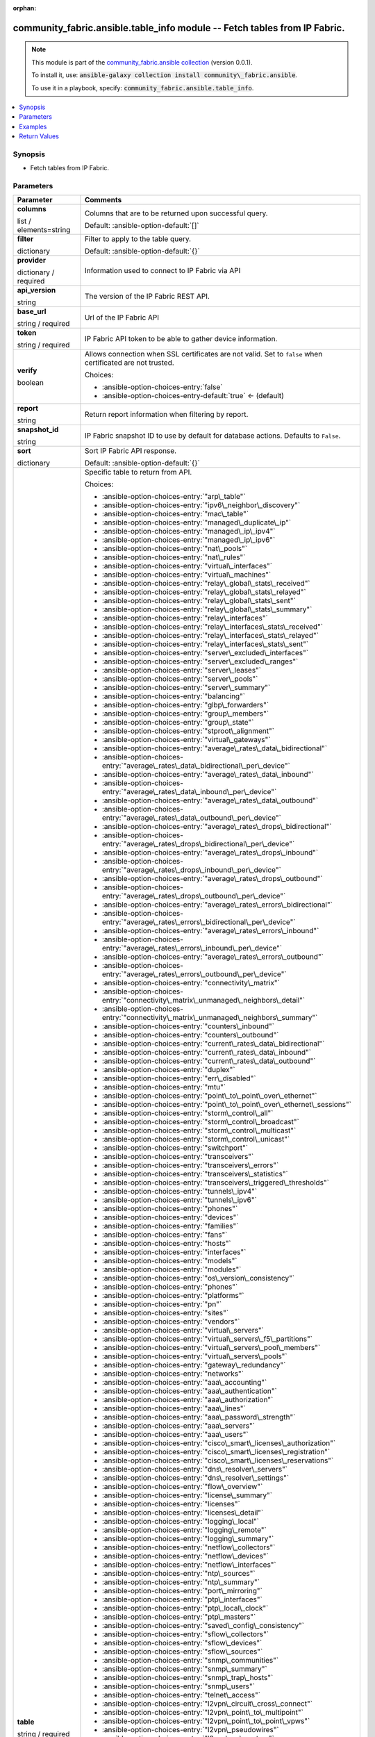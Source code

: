 
.. Document meta

:orphan:

.. |antsibull-internal-nbsp| unicode:: 0xA0
    :trim:

.. role:: ansible-attribute-support-label
.. role:: ansible-attribute-support-property
.. role:: ansible-attribute-support-full
.. role:: ansible-attribute-support-partial
.. role:: ansible-attribute-support-none
.. role:: ansible-attribute-support-na
.. role:: ansible-option-type
.. role:: ansible-option-elements
.. role:: ansible-option-required
.. role:: ansible-option-versionadded
.. role:: ansible-option-aliases
.. role:: ansible-option-choices
.. role:: ansible-option-choices-default-mark
.. role:: ansible-option-default-bold
.. role:: ansible-option-configuration
.. role:: ansible-option-returned-bold
.. role:: ansible-option-sample-bold

.. Anchors

.. _ansible_collections.community_fabric.ansible.table_info_module:

.. Anchors: short name for ansible.builtin

.. Anchors: aliases



.. Title

community_fabric.ansible.table_info module -- Fetch tables from IP Fabric.
++++++++++++++++++++++++++++++++++++++++++++++++++++++++++++++++++++++++++

.. Collection note

.. note::
    This module is part of the `community_fabric.ansible collection <https://galaxy.ansible.com/community_fabric/ansible>`_ (version 0.0.1).

    To install it, use: :code:`ansible-galaxy collection install community\_fabric.ansible`.

    To use it in a playbook, specify: :code:`community_fabric.ansible.table_info`.

.. version_added


.. contents::
   :local:
   :depth: 1

.. Deprecated


Synopsis
--------

.. Description

- Fetch tables from IP Fabric.


.. Aliases


.. Requirements






.. Options

Parameters
----------


.. rst-class:: ansible-option-table

.. list-table::
  :width: 100%
  :widths: auto
  :header-rows: 1

  * - Parameter
    - Comments

  * - .. raw:: html

        <div class="ansible-option-cell">
        <div class="ansibleOptionAnchor" id="parameter-columns"></div>

      .. _ansible_collections.community_fabric.ansible.table_info_module__parameter-columns:

      .. rst-class:: ansible-option-title

      **columns**

      .. raw:: html

        <a class="ansibleOptionLink" href="#parameter-columns" title="Permalink to this option"></a>

      .. rst-class:: ansible-option-type-line

      :ansible-option-type:`list` / :ansible-option-elements:`elements=string`

      .. raw:: html

        </div>

    - .. raw:: html

        <div class="ansible-option-cell">

      Columns that are to be returned upon successful query.


      .. rst-class:: ansible-option-line

      :ansible-option-default-bold:`Default:` :ansible-option-default:`[]`

      .. raw:: html

        </div>

  * - .. raw:: html

        <div class="ansible-option-cell">
        <div class="ansibleOptionAnchor" id="parameter-filter"></div>

      .. _ansible_collections.community_fabric.ansible.table_info_module__parameter-filter:

      .. rst-class:: ansible-option-title

      **filter**

      .. raw:: html

        <a class="ansibleOptionLink" href="#parameter-filter" title="Permalink to this option"></a>

      .. rst-class:: ansible-option-type-line

      :ansible-option-type:`dictionary`

      .. raw:: html

        </div>

    - .. raw:: html

        <div class="ansible-option-cell">

      Filter to apply to the table query.


      .. rst-class:: ansible-option-line

      :ansible-option-default-bold:`Default:` :ansible-option-default:`{}`

      .. raw:: html

        </div>

  * - .. raw:: html

        <div class="ansible-option-cell">
        <div class="ansibleOptionAnchor" id="parameter-provider"></div>

      .. _ansible_collections.community_fabric.ansible.table_info_module__parameter-provider:

      .. rst-class:: ansible-option-title

      **provider**

      .. raw:: html

        <a class="ansibleOptionLink" href="#parameter-provider" title="Permalink to this option"></a>

      .. rst-class:: ansible-option-type-line

      :ansible-option-type:`dictionary` / :ansible-option-required:`required`

      .. raw:: html

        </div>

    - .. raw:: html

        <div class="ansible-option-cell">

      Information used to connect to IP Fabric via API


      .. raw:: html

        </div>
    
  * - .. raw:: html

        <div class="ansible-option-indent"></div><div class="ansible-option-cell">
        <div class="ansibleOptionAnchor" id="parameter-provider/api_version"></div>

      .. _ansible_collections.community_fabric.ansible.table_info_module__parameter-provider/api_version:

      .. rst-class:: ansible-option-title

      **api_version**

      .. raw:: html

        <a class="ansibleOptionLink" href="#parameter-provider/api_version" title="Permalink to this option"></a>

      .. rst-class:: ansible-option-type-line

      :ansible-option-type:`string`

      .. raw:: html

        </div>

    - .. raw:: html

        <div class="ansible-option-indent-desc"></div><div class="ansible-option-cell">

      The version of the IP Fabric REST API.


      .. raw:: html

        </div>

  * - .. raw:: html

        <div class="ansible-option-indent"></div><div class="ansible-option-cell">
        <div class="ansibleOptionAnchor" id="parameter-provider/base_url"></div>

      .. _ansible_collections.community_fabric.ansible.table_info_module__parameter-provider/base_url:

      .. rst-class:: ansible-option-title

      **base_url**

      .. raw:: html

        <a class="ansibleOptionLink" href="#parameter-provider/base_url" title="Permalink to this option"></a>

      .. rst-class:: ansible-option-type-line

      :ansible-option-type:`string` / :ansible-option-required:`required`

      .. raw:: html

        </div>

    - .. raw:: html

        <div class="ansible-option-indent-desc"></div><div class="ansible-option-cell">

      Url of the IP Fabric API


      .. raw:: html

        </div>

  * - .. raw:: html

        <div class="ansible-option-indent"></div><div class="ansible-option-cell">
        <div class="ansibleOptionAnchor" id="parameter-provider/token"></div>

      .. _ansible_collections.community_fabric.ansible.table_info_module__parameter-provider/token:

      .. rst-class:: ansible-option-title

      **token**

      .. raw:: html

        <a class="ansibleOptionLink" href="#parameter-provider/token" title="Permalink to this option"></a>

      .. rst-class:: ansible-option-type-line

      :ansible-option-type:`string` / :ansible-option-required:`required`

      .. raw:: html

        </div>

    - .. raw:: html

        <div class="ansible-option-indent-desc"></div><div class="ansible-option-cell">

      IP Fabric API token to be able to gather device information.


      .. raw:: html

        </div>

  * - .. raw:: html

        <div class="ansible-option-indent"></div><div class="ansible-option-cell">
        <div class="ansibleOptionAnchor" id="parameter-provider/verify"></div>

      .. _ansible_collections.community_fabric.ansible.table_info_module__parameter-provider/verify:

      .. rst-class:: ansible-option-title

      **verify**

      .. raw:: html

        <a class="ansibleOptionLink" href="#parameter-provider/verify" title="Permalink to this option"></a>

      .. rst-class:: ansible-option-type-line

      :ansible-option-type:`boolean`

      .. raw:: html

        </div>

    - .. raw:: html

        <div class="ansible-option-indent-desc"></div><div class="ansible-option-cell">

      Allows connection when SSL certificates are not valid. Set to \ :literal:`false`\  when certificated are not trusted.


      .. rst-class:: ansible-option-line

      :ansible-option-choices:`Choices:`

      - :ansible-option-choices-entry:`false`
      - :ansible-option-choices-entry-default:`true` :ansible-option-choices-default-mark:`← (default)`


      .. raw:: html

        </div>


  * - .. raw:: html

        <div class="ansible-option-cell">
        <div class="ansibleOptionAnchor" id="parameter-report"></div>

      .. _ansible_collections.community_fabric.ansible.table_info_module__parameter-report:

      .. rst-class:: ansible-option-title

      **report**

      .. raw:: html

        <a class="ansibleOptionLink" href="#parameter-report" title="Permalink to this option"></a>

      .. rst-class:: ansible-option-type-line

      :ansible-option-type:`string`

      .. raw:: html

        </div>

    - .. raw:: html

        <div class="ansible-option-cell">

      Return report information when filtering by report.


      .. raw:: html

        </div>

  * - .. raw:: html

        <div class="ansible-option-cell">
        <div class="ansibleOptionAnchor" id="parameter-snapshot_id"></div>

      .. _ansible_collections.community_fabric.ansible.table_info_module__parameter-snapshot_id:

      .. rst-class:: ansible-option-title

      **snapshot_id**

      .. raw:: html

        <a class="ansibleOptionLink" href="#parameter-snapshot_id" title="Permalink to this option"></a>

      .. rst-class:: ansible-option-type-line

      :ansible-option-type:`string`

      .. raw:: html

        </div>

    - .. raw:: html

        <div class="ansible-option-cell">

      IP Fabric snapshot ID to use by default for database actions. Defaults to \ :literal:`False`\ .


      .. raw:: html

        </div>

  * - .. raw:: html

        <div class="ansible-option-cell">
        <div class="ansibleOptionAnchor" id="parameter-sort"></div>

      .. _ansible_collections.community_fabric.ansible.table_info_module__parameter-sort:

      .. rst-class:: ansible-option-title

      **sort**

      .. raw:: html

        <a class="ansibleOptionLink" href="#parameter-sort" title="Permalink to this option"></a>

      .. rst-class:: ansible-option-type-line

      :ansible-option-type:`dictionary`

      .. raw:: html

        </div>

    - .. raw:: html

        <div class="ansible-option-cell">

      Sort IP Fabric API response.


      .. rst-class:: ansible-option-line

      :ansible-option-default-bold:`Default:` :ansible-option-default:`{}`

      .. raw:: html

        </div>

  * - .. raw:: html

        <div class="ansible-option-cell">
        <div class="ansibleOptionAnchor" id="parameter-table"></div>

      .. _ansible_collections.community_fabric.ansible.table_info_module__parameter-table:

      .. rst-class:: ansible-option-title

      **table**

      .. raw:: html

        <a class="ansibleOptionLink" href="#parameter-table" title="Permalink to this option"></a>

      .. rst-class:: ansible-option-type-line

      :ansible-option-type:`string` / :ansible-option-required:`required`

      .. raw:: html

        </div>

    - .. raw:: html

        <div class="ansible-option-cell">

      Specific table to return from API.


      .. rst-class:: ansible-option-line

      :ansible-option-choices:`Choices:`

      - :ansible-option-choices-entry:`"arp\_table"`
      - :ansible-option-choices-entry:`"ipv6\_neighbor\_discovery"`
      - :ansible-option-choices-entry:`"mac\_table"`
      - :ansible-option-choices-entry:`"managed\_duplicate\_ip"`
      - :ansible-option-choices-entry:`"managed\_ip\_ipv4"`
      - :ansible-option-choices-entry:`"managed\_ip\_ipv6"`
      - :ansible-option-choices-entry:`"nat\_pools"`
      - :ansible-option-choices-entry:`"nat\_rules"`
      - :ansible-option-choices-entry:`"virtual\_interfaces"`
      - :ansible-option-choices-entry:`"virtual\_machines"`
      - :ansible-option-choices-entry:`"relay\_global\_stats\_received"`
      - :ansible-option-choices-entry:`"relay\_global\_stats\_relayed"`
      - :ansible-option-choices-entry:`"relay\_global\_stats\_sent"`
      - :ansible-option-choices-entry:`"relay\_global\_stats\_summary"`
      - :ansible-option-choices-entry:`"relay\_interfaces"`
      - :ansible-option-choices-entry:`"relay\_interfaces\_stats\_received"`
      - :ansible-option-choices-entry:`"relay\_interfaces\_stats\_relayed"`
      - :ansible-option-choices-entry:`"relay\_interfaces\_stats\_sent"`
      - :ansible-option-choices-entry:`"server\_excluded\_interfaces"`
      - :ansible-option-choices-entry:`"server\_excluded\_ranges"`
      - :ansible-option-choices-entry:`"server\_leases"`
      - :ansible-option-choices-entry:`"server\_pools"`
      - :ansible-option-choices-entry:`"server\_summary"`
      - :ansible-option-choices-entry:`"balancing"`
      - :ansible-option-choices-entry:`"glbp\_forwarders"`
      - :ansible-option-choices-entry:`"group\_members"`
      - :ansible-option-choices-entry:`"group\_state"`
      - :ansible-option-choices-entry:`"stproot\_alignment"`
      - :ansible-option-choices-entry:`"virtual\_gateways"`
      - :ansible-option-choices-entry:`"average\_rates\_data\_bidirectional"`
      - :ansible-option-choices-entry:`"average\_rates\_data\_bidirectional\_per\_device"`
      - :ansible-option-choices-entry:`"average\_rates\_data\_inbound"`
      - :ansible-option-choices-entry:`"average\_rates\_data\_inbound\_per\_device"`
      - :ansible-option-choices-entry:`"average\_rates\_data\_outbound"`
      - :ansible-option-choices-entry:`"average\_rates\_data\_outbound\_per\_device"`
      - :ansible-option-choices-entry:`"average\_rates\_drops\_bidirectional"`
      - :ansible-option-choices-entry:`"average\_rates\_drops\_bidirectional\_per\_device"`
      - :ansible-option-choices-entry:`"average\_rates\_drops\_inbound"`
      - :ansible-option-choices-entry:`"average\_rates\_drops\_inbound\_per\_device"`
      - :ansible-option-choices-entry:`"average\_rates\_drops\_outbound"`
      - :ansible-option-choices-entry:`"average\_rates\_drops\_outbound\_per\_device"`
      - :ansible-option-choices-entry:`"average\_rates\_errors\_bidirectional"`
      - :ansible-option-choices-entry:`"average\_rates\_errors\_bidirectional\_per\_device"`
      - :ansible-option-choices-entry:`"average\_rates\_errors\_inbound"`
      - :ansible-option-choices-entry:`"average\_rates\_errors\_inbound\_per\_device"`
      - :ansible-option-choices-entry:`"average\_rates\_errors\_outbound"`
      - :ansible-option-choices-entry:`"average\_rates\_errors\_outbound\_per\_device"`
      - :ansible-option-choices-entry:`"connectivity\_matrix"`
      - :ansible-option-choices-entry:`"connectivity\_matrix\_unmanaged\_neighbors\_detail"`
      - :ansible-option-choices-entry:`"connectivity\_matrix\_unmanaged\_neighbors\_summary"`
      - :ansible-option-choices-entry:`"counters\_inbound"`
      - :ansible-option-choices-entry:`"counters\_outbound"`
      - :ansible-option-choices-entry:`"current\_rates\_data\_bidirectional"`
      - :ansible-option-choices-entry:`"current\_rates\_data\_inbound"`
      - :ansible-option-choices-entry:`"current\_rates\_data\_outbound"`
      - :ansible-option-choices-entry:`"duplex"`
      - :ansible-option-choices-entry:`"err\_disabled"`
      - :ansible-option-choices-entry:`"mtu"`
      - :ansible-option-choices-entry:`"point\_to\_point\_over\_ethernet"`
      - :ansible-option-choices-entry:`"point\_to\_point\_over\_ethernet\_sessions"`
      - :ansible-option-choices-entry:`"storm\_control\_all"`
      - :ansible-option-choices-entry:`"storm\_control\_broadcast"`
      - :ansible-option-choices-entry:`"storm\_control\_multicast"`
      - :ansible-option-choices-entry:`"storm\_control\_unicast"`
      - :ansible-option-choices-entry:`"switchport"`
      - :ansible-option-choices-entry:`"transceivers"`
      - :ansible-option-choices-entry:`"transceivers\_errors"`
      - :ansible-option-choices-entry:`"transceivers\_statistics"`
      - :ansible-option-choices-entry:`"transceivers\_triggered\_thresholds"`
      - :ansible-option-choices-entry:`"tunnels\_ipv4"`
      - :ansible-option-choices-entry:`"tunnels\_ipv6"`
      - :ansible-option-choices-entry:`"phones"`
      - :ansible-option-choices-entry:`"devices"`
      - :ansible-option-choices-entry:`"families"`
      - :ansible-option-choices-entry:`"fans"`
      - :ansible-option-choices-entry:`"hosts"`
      - :ansible-option-choices-entry:`"interfaces"`
      - :ansible-option-choices-entry:`"models"`
      - :ansible-option-choices-entry:`"modules"`
      - :ansible-option-choices-entry:`"os\_version\_consistency"`
      - :ansible-option-choices-entry:`"phones"`
      - :ansible-option-choices-entry:`"platforms"`
      - :ansible-option-choices-entry:`"pn"`
      - :ansible-option-choices-entry:`"sites"`
      - :ansible-option-choices-entry:`"vendors"`
      - :ansible-option-choices-entry:`"virtual\_servers"`
      - :ansible-option-choices-entry:`"virtual\_servers\_f5\_partitions"`
      - :ansible-option-choices-entry:`"virtual\_servers\_pool\_members"`
      - :ansible-option-choices-entry:`"virtual\_servers\_pools"`
      - :ansible-option-choices-entry:`"gateway\_redundancy"`
      - :ansible-option-choices-entry:`"networks"`
      - :ansible-option-choices-entry:`"aaa\_accounting"`
      - :ansible-option-choices-entry:`"aaa\_authentication"`
      - :ansible-option-choices-entry:`"aaa\_authorization"`
      - :ansible-option-choices-entry:`"aaa\_lines"`
      - :ansible-option-choices-entry:`"aaa\_password\_strength"`
      - :ansible-option-choices-entry:`"aaa\_servers"`
      - :ansible-option-choices-entry:`"aaa\_users"`
      - :ansible-option-choices-entry:`"cisco\_smart\_licenses\_authorization"`
      - :ansible-option-choices-entry:`"cisco\_smart\_licenses\_registration"`
      - :ansible-option-choices-entry:`"cisco\_smart\_licenses\_reservations"`
      - :ansible-option-choices-entry:`"dns\_resolver\_servers"`
      - :ansible-option-choices-entry:`"dns\_resolver\_settings"`
      - :ansible-option-choices-entry:`"flow\_overview"`
      - :ansible-option-choices-entry:`"license\_summary"`
      - :ansible-option-choices-entry:`"licenses"`
      - :ansible-option-choices-entry:`"licenses\_detail"`
      - :ansible-option-choices-entry:`"logging\_local"`
      - :ansible-option-choices-entry:`"logging\_remote"`
      - :ansible-option-choices-entry:`"logging\_summary"`
      - :ansible-option-choices-entry:`"netflow\_collectors"`
      - :ansible-option-choices-entry:`"netflow\_devices"`
      - :ansible-option-choices-entry:`"netflow\_interfaces"`
      - :ansible-option-choices-entry:`"ntp\_sources"`
      - :ansible-option-choices-entry:`"ntp\_summary"`
      - :ansible-option-choices-entry:`"port\_mirroring"`
      - :ansible-option-choices-entry:`"ptp\_interfaces"`
      - :ansible-option-choices-entry:`"ptp\_local\_clock"`
      - :ansible-option-choices-entry:`"ptp\_masters"`
      - :ansible-option-choices-entry:`"saved\_config\_consistency"`
      - :ansible-option-choices-entry:`"sflow\_collectors"`
      - :ansible-option-choices-entry:`"sflow\_devices"`
      - :ansible-option-choices-entry:`"sflow\_sources"`
      - :ansible-option-choices-entry:`"snmp\_communities"`
      - :ansible-option-choices-entry:`"snmp\_summary"`
      - :ansible-option-choices-entry:`"snmp\_trap\_hosts"`
      - :ansible-option-choices-entry:`"snmp\_users"`
      - :ansible-option-choices-entry:`"telnet\_access"`
      - :ansible-option-choices-entry:`"l2vpn\_circuit\_cross\_connect"`
      - :ansible-option-choices-entry:`"l2vpn\_point\_to\_multipoint"`
      - :ansible-option-choices-entry:`"l2vpn\_point\_to\_point\_vpws"`
      - :ansible-option-choices-entry:`"l2vpn\_pseudowires"`
      - :ansible-option-choices-entry:`"l3vpn\_pe\_routers"`
      - :ansible-option-choices-entry:`"l3vpn\_pe\_routes"`
      - :ansible-option-choices-entry:`"l3vpn\_pe\_vrfs"`
      - :ansible-option-choices-entry:`"l3vpn\_vrf\_targets"`
      - :ansible-option-choices-entry:`"ldp\_interfaces"`
      - :ansible-option-choices-entry:`"ldp\_neighbors"`
      - :ansible-option-choices-entry:`"rsvp\_forwarding"`
      - :ansible-option-choices-entry:`"rsvp\_interfaces"`
      - :ansible-option-choices-entry:`"rsvp\_neighbors"`
      - :ansible-option-choices-entry:`"igmp\_groups"`
      - :ansible-option-choices-entry:`"igmp\_interfaces"`
      - :ansible-option-choices-entry:`"igmp\_snooping\_global\_config"`
      - :ansible-option-choices-entry:`"igmp\_snooping\_groups"`
      - :ansible-option-choices-entry:`"igmp\_snooping\_vlans"`
      - :ansible-option-choices-entry:`"mac\_table"`
      - :ansible-option-choices-entry:`"mroute\_counters"`
      - :ansible-option-choices-entry:`"mroute\_first\_hop\_router"`
      - :ansible-option-choices-entry:`"mroute\_oil\_detail"`
      - :ansible-option-choices-entry:`"mroute\_overview"`
      - :ansible-option-choices-entry:`"mroute\_sources"`
      - :ansible-option-choices-entry:`"mroute\_table"`
      - :ansible-option-choices-entry:`"pim\_neighbors"`
      - :ansible-option-choices-entry:`"rp\_bsr"`
      - :ansible-option-choices-entry:`"rp\_mappings"`
      - :ansible-option-choices-entry:`"rp\_mappings\_groups"`
      - :ansible-option-choices-entry:`"rp\_overview"`
      - :ansible-option-choices-entry:`"neighbors\_all"`
      - :ansible-option-choices-entry:`"neighbors\_endpoints"`
      - :ansible-option-choices-entry:`"neighbors\_unidirectional"`
      - :ansible-option-choices-entry:`"neighbors\_unmanaged"`
      - :ansible-option-choices-entry:`"unidirectional\_link\_detection\_interfaces"`
      - :ansible-option-choices-entry:`"unidirectional\_link\_detection\_neighbors"`
      - :ansible-option-choices-entry:`"cisco\_fex\_interfaces"`
      - :ansible-option-choices-entry:`"cisco\_fex\_modules"`
      - :ansible-option-choices-entry:`"cisco\_vdc\_devices"`
      - :ansible-option-choices-entry:`"cisco\_vss\_chassis"`
      - :ansible-option-choices-entry:`"cisco\_vss\_vsl"`
      - :ansible-option-choices-entry:`"environment\_fans"`
      - :ansible-option-choices-entry:`"environment\_modules"`
      - :ansible-option-choices-entry:`"environment\_power\_supplies"`
      - :ansible-option-choices-entry:`"environment\_power\_supplies\_fans"`
      - :ansible-option-choices-entry:`"juniper\_cluster"`
      - :ansible-option-choices-entry:`"platform\_cisco\_vss"`
      - :ansible-option-choices-entry:`"poe\_devices"`
      - :ansible-option-choices-entry:`"poe\_interfaces"`
      - :ansible-option-choices-entry:`"poe\_modules"`
      - :ansible-option-choices-entry:`"stacks"`
      - :ansible-option-choices-entry:`"stacks\_members"`
      - :ansible-option-choices-entry:`"stacks\_stack\_ports"`
      - :ansible-option-choices-entry:`"inbound\_balancing\_table"`
      - :ansible-option-choices-entry:`"member\_status\_table"`
      - :ansible-option-choices-entry:`"mlag\_cisco\_vpc"`
      - :ansible-option-choices-entry:`"mlag\_pairs"`
      - :ansible-option-choices-entry:`"mlag\_peers"`
      - :ansible-option-choices-entry:`"mlag\_switches"`
      - :ansible-option-choices-entry:`"outbound\_balancing\_table"`
      - :ansible-option-choices-entry:`"marking"`
      - :ansible-option-choices-entry:`"policing"`
      - :ansible-option-choices-entry:`"policy\_maps"`
      - :ansible-option-choices-entry:`"priority\_queuing"`
      - :ansible-option-choices-entry:`"queuing"`
      - :ansible-option-choices-entry:`"random\_drops"`
      - :ansible-option-choices-entry:`"shapping"`
      - :ansible-option-choices-entry:`"bgp\_address\_families"`
      - :ansible-option-choices-entry:`"bgp\_neighbors"`
      - :ansible-option-choices-entry:`"eigrp\_interfaces"`
      - :ansible-option-choices-entry:`"eigrp\_neighbors"`
      - :ansible-option-choices-entry:`"isis\_interfaces"`
      - :ansible-option-choices-entry:`"isis\_neighbors"`
      - :ansible-option-choices-entry:`"ospf\_interfaces"`
      - :ansible-option-choices-entry:`"ospf\_neighbors"`
      - :ansible-option-choices-entry:`"ospfv3\_interfaces"`
      - :ansible-option-choices-entry:`"ospfv3\_neighbors"`
      - :ansible-option-choices-entry:`"path\_lookup\_checks"`
      - :ansible-option-choices-entry:`"rip\_interfaces"`
      - :ansible-option-choices-entry:`"rip\_neighbors"`
      - :ansible-option-choices-entry:`"route\_stability"`
      - :ansible-option-choices-entry:`"routes\_ipv4"`
      - :ansible-option-choices-entry:`"routes\_ipv6"`
      - :ansible-option-choices-entry:`"summary\_protocols"`
      - :ansible-option-choices-entry:`"summary\_protocols\_bgp"`
      - :ansible-option-choices-entry:`"summary\_protocols\_eigrp"`
      - :ansible-option-choices-entry:`"summary\_protocols\_isis"`
      - :ansible-option-choices-entry:`"summary\_protocols\_ospf"`
      - :ansible-option-choices-entry:`"summary\_protocols\_ospfv3"`
      - :ansible-option-choices-entry:`"summary\_protocols\_rip"`
      - :ansible-option-choices-entry:`"vrf\_detail"`
      - :ansible-option-choices-entry:`"vrf\_interfaces"`
      - :ansible-option-choices-entry:`"vrf\_summary"`
      - :ansible-option-choices-entry:`"aci\_dtep"`
      - :ansible-option-choices-entry:`"aci\_endpoints"`
      - :ansible-option-choices-entry:`"aci\_vlan"`
      - :ansible-option-choices-entry:`"aci\_vrf"`
      - :ansible-option-choices-entry:`"apic\_applications"`
      - :ansible-option-choices-entry:`"apic\_bridge\_domains"`
      - :ansible-option-choices-entry:`"apic\_contexts"`
      - :ansible-option-choices-entry:`"apic\_contracts"`
      - :ansible-option-choices-entry:`"apic\_controllers"`
      - :ansible-option-choices-entry:`"apic\_endpoint\_groups"`
      - :ansible-option-choices-entry:`"apic\_endpoint\_groups\_contracts"`
      - :ansible-option-choices-entry:`"vxlan\_interfaces"`
      - :ansible-option-choices-entry:`"vxlan\_peers"`
      - :ansible-option-choices-entry:`"vxlan\_vni"`
      - :ansible-option-choices-entry:`"vxlan\_vtep"`
      - :ansible-option-choices-entry:`"links"`
      - :ansible-option-choices-entry:`"sites"`
      - :ansible-option-choices-entry:`"acl"`
      - :ansible-option-choices-entry:`"acl\_global\_policies"`
      - :ansible-option-choices-entry:`"acl\_interface"`
      - :ansible-option-choices-entry:`"dhcp\_snooping"`
      - :ansible-option-choices-entry:`"dhcp\_snooping\_bindings"`
      - :ansible-option-choices-entry:`"dmvpn"`
      - :ansible-option-choices-entry:`"ipsec\_gateways"`
      - :ansible-option-choices-entry:`"ipsec\_tunnels"`
      - :ansible-option-choices-entry:`"secure\_ports\_devices"`
      - :ansible-option-choices-entry:`"secure\_ports\_interfaces"`
      - :ansible-option-choices-entry:`"secure\_ports\_users"`
      - :ansible-option-choices-entry:`"zone\_firewall\_interfaces"`
      - :ansible-option-choices-entry:`"zone\_firewall\_policies"`
      - :ansible-option-choices-entry:`"bridges"`
      - :ansible-option-choices-entry:`"guards"`
      - :ansible-option-choices-entry:`"inconsistencies"`
      - :ansible-option-choices-entry:`"inconsistencies\_details"`
      - :ansible-option-choices-entry:`"inconsistencies\_multiple\_stp"`
      - :ansible-option-choices-entry:`"inconsistencies\_ports\_multiple\_neighbors"`
      - :ansible-option-choices-entry:`"inconsistencies\_ports\_vlan\_mismatch"`
      - :ansible-option-choices-entry:`"inconsistencies\_stp\_cdp\_ports\_mismatch"`
      - :ansible-option-choices-entry:`"instances"`
      - :ansible-option-choices-entry:`"neighbors"`
      - :ansible-option-choices-entry:`"ports"`
      - :ansible-option-choices-entry:`"stability"`
      - :ansible-option-choices-entry:`"vlans"`
      - :ansible-option-choices-entry:`"device\_detail"`
      - :ansible-option-choices-entry:`"device\_summary"`
      - :ansible-option-choices-entry:`"l3\_gateways"`
      - :ansible-option-choices-entry:`"network\_summary"`
      - :ansible-option-choices-entry:`"site\_summary"`
      - :ansible-option-choices-entry:`"access\_points"`
      - :ansible-option-choices-entry:`"clients"`
      - :ansible-option-choices-entry:`"controllers"`
      - :ansible-option-choices-entry:`"radios\_detail"`
      - :ansible-option-choices-entry:`"radios\_ssid\_summary"`


      .. raw:: html

        </div>

  * - .. raw:: html

        <div class="ansible-option-cell">
        <div class="ansibleOptionAnchor" id="parameter-technology"></div>

      .. _ansible_collections.community_fabric.ansible.table_info_module__parameter-technology:

      .. rst-class:: ansible-option-title

      **technology**

      .. raw:: html

        <a class="ansibleOptionLink" href="#parameter-technology" title="Permalink to this option"></a>

      .. rst-class:: ansible-option-type-line

      :ansible-option-type:`string` / :ansible-option-required:`required`

      .. raw:: html

        </div>

    - .. raw:: html

        <div class="ansible-option-cell">

      IP Fabric technology


      .. rst-class:: ansible-option-line

      :ansible-option-choices:`Choices:`

      - :ansible-option-choices-entry:`"addressing"`
      - :ansible-option-choices-entry:`"cloud"`
      - :ansible-option-choices-entry:`"dhcp"`
      - :ansible-option-choices-entry:`"fhrp"`
      - :ansible-option-choices-entry:`"interfaces"`
      - :ansible-option-choices-entry:`"ip\_telephony"`
      - :ansible-option-choices-entry:`"inventory"`
      - :ansible-option-choices-entry:`"load\_balancing"`
      - :ansible-option-choices-entry:`"managed\_networks"`
      - :ansible-option-choices-entry:`"management"`
      - :ansible-option-choices-entry:`"mpls"`
      - :ansible-option-choices-entry:`"multicast"`
      - :ansible-option-choices-entry:`"neighbors"`
      - :ansible-option-choices-entry:`"oam"`
      - :ansible-option-choices-entry:`"platforms"`
      - :ansible-option-choices-entry:`"port\_channels"`
      - :ansible-option-choices-entry:`"qos"`
      - :ansible-option-choices-entry:`"routing"`
      - :ansible-option-choices-entry:`"sdn"`
      - :ansible-option-choices-entry:`"sdwan"`
      - :ansible-option-choices-entry:`"security"`
      - :ansible-option-choices-entry:`"stp"`
      - :ansible-option-choices-entry:`"vlans"`
      - :ansible-option-choices-entry:`"wireless"`


      .. raw:: html

        </div>


.. Attributes


.. Notes


.. Seealso


.. Examples

Examples
--------

.. code-block:: yaml+jinja

    
    - name: Get devices table from latest snapshot
      community_fabric.ansible.table_info:
        provider:
          base_url: "https://demo1.eu.ipfabric.io/"
          token: "{{ lookup('ansible.builtin.env', 'IPF_TOKEN')}}"
        technology: inventory
        table: devices

    - name: Get devices for a site on specific snapshot and filter by site
      community_fabric.ansible.table_info:
        provider:
          base_url: "https://demo1.eu.ipfabric.io/"
          token: "{{ lookup('ansible.builtin.env', 'IPF_TOKEN')}}"
        snapshot_id: bbc15e2e-4e75-4c54-9526-b6d8d3f9ff8b
        technology: inventory
        table: devices
        filter: {"and": [{"siteName": ["eq","MERAKI_SITE"]}]}

    - name: Get devices for a site and only return specific columns
      community_fabric.ansible.table_info:
        provider:
          base_url: "https://demo1.eu.ipfabric.io/"
          token: "{{ lookup('ansible.builtin.env', 'IPF_TOKEN')}}"
        technology: inventory
        table: devices
        filter: {"and": [{"siteName": ["eq","MERAKI_SITE"]}]}
        columns:
          - hostname
          - family
          - loginIp

    - name: Get Technology Info
      community_fabric.ansible.table_info:
        provider:
          base_url: "https://demo1.eu.ipfabric.io/"
          token: "{{ lookup('ansible.builtin.env', 'IPF_TOKEN')}}"
        technology: routing
        table: ospf_interfaces

    - name: Filter technology table
      community_fabric.ansible.table_info:
        provider:
          base_url: "https://demo1.eu.ipfabric.io/"
          token: "{{ lookup('ansible.builtin.env', 'IPF_TOKEN')}}"
        snapshot_id: bbc15e2e-4e75-4c54-9526-b6d8d3f9ff8b
        technology: addressing
        table: arp_table
        filter: {"and": [{"ip": ["eq","10.241.21.2"]}]}

    - name: Filter and select columns on technology table
      community_fabric.ansible.table_info:
        provider:
          base_url: "https://demo1.eu.ipfabric.io/"
          token: "{{ lookup('ansible.builtin.env', 'IPF_TOKEN')}}"
        snapshot_id: bbc15e2e-4e75-4c54-9526-b6d8d3f9ff8b
        technology: addressing
        table: arp_table
        columns:
          - hostname
          - intName
          - ip
          - mac
          - vrf
        filter: {"and": [{"ip": ["eq","10.241.21.2"]}]}




.. Facts


.. Return values

Return Values
-------------
Common return values are documented :ref:`here <common_return_values>`, the following are the fields unique to this module:

.. rst-class:: ansible-option-table

.. list-table::
  :width: 100%
  :widths: auto
  :header-rows: 1

  * - Key
    - Description

  * - .. raw:: html

        <div class="ansible-option-cell">
        <div class="ansibleOptionAnchor" id="return-data"></div>

      .. _ansible_collections.community_fabric.ansible.table_info_module__return-data:

      .. rst-class:: ansible-option-title

      **data**

      .. raw:: html

        <a class="ansibleOptionLink" href="#return-data" title="Permalink to this return value"></a>

      .. rst-class:: ansible-option-type-line

      :ansible-option-type:`list` / :ansible-option-elements:`elements=dictionary`

      .. raw:: html

        </div>

    - .. raw:: html

        <div class="ansible-option-cell">

      IP Fabric table data.


      .. rst-class:: ansible-option-line

      :ansible-option-returned-bold:`Returned:` success

      .. rst-class:: ansible-option-line
      .. rst-class:: ansible-option-sample

      :ansible-option-sample-bold:`Sample:` :ansible-rv-sample-value:`[{"hostname": "L1R2", "id": 11134421130628, "intName": "Et0/3", "ip": "10.241.21.2", "mac": "0200.0100.0203", "proxy": false, "siteKey": 2448531, "siteName": "LAB01", "sn": "af1ff02", "vendor": null, "vlanId": null, "vrf": ""}, {"hostname": "L1SW\_PTP", "id": 10742431123304, "intName": "mgmt0", "ip": "10.241.21.2", "mac": "0200.0100.0203", "proxy": false, "siteKey": 2448531, "siteName": "LAB01", "sn": "4c4c4c4c", "vendor": "null,", "vlanId": "null,", "vrf": "management"}]`


      .. raw:: html

        </div>



..  Status (Presently only deprecated)


.. Authors

Authors
~~~~~~~

- Alex Gittings (@minitriga)



.. Extra links

Collection links
~~~~~~~~~~~~~~~~

.. raw:: html

  <p class="ansible-links">
    <a href="https://github.com/community-fabric/ipfabric-ansible/issues" aria-role="button" target="_blank" rel="noopener external">Issue Tracker</a>
    <a href="https://github.com/community-fabric/ipfabric-ansible" aria-role="button" target="_blank" rel="noopener external">Repository (Sources)</a>
  </p>

.. Parsing errors

